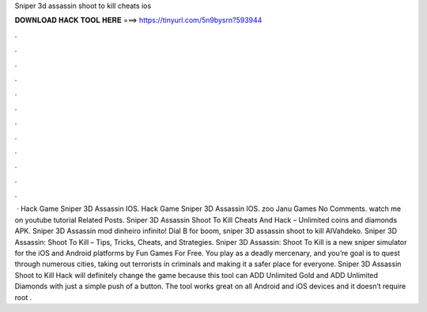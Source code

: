 Sniper 3d assassin shoot to kill cheats ios

𝐃𝐎𝐖𝐍𝐋𝐎𝐀𝐃 𝐇𝐀𝐂𝐊 𝐓𝐎𝐎𝐋 𝐇𝐄𝐑𝐄 ===> https://tinyurl.com/5n9bysrn?593944

.

.

.

.

.

.

.

.

.

.

.

.

 · Hack Game Sniper 3D Assassin IOS. Hack Game Sniper 3D Assassin IOS. zoo Janu Games No Comments. watch me on youtube tutorial Related Posts. Sniper 3D Assassin Shoot To Kill Cheats And Hack – Unlimited coins and diamonds APK. Sniper 3D Assassin mod dinheiro infinito! Dial B for boom, sniper 3D assassin shoot to kill AlVahdeko. Sniper 3D Assassin: Shoot To Kill – Tips, Tricks, Cheats, and Strategies. Sniper 3D Assassin: Shoot To Kill is a new sniper simulator for the iOS and Android platforms by Fun Games For Free. You play as a deadly mercenary, and you’re goal is to quest through numerous cities, taking out terrorists in criminals and making it a safer place for everyone. Sniper 3D Assassin Shoot to Kill Hack will definitely change the game because this tool can ADD Unlimited Gold and ADD Unlimited Diamonds with just a simple push of a button. The tool works great on all Android and iOS devices and it doesn’t require root .
